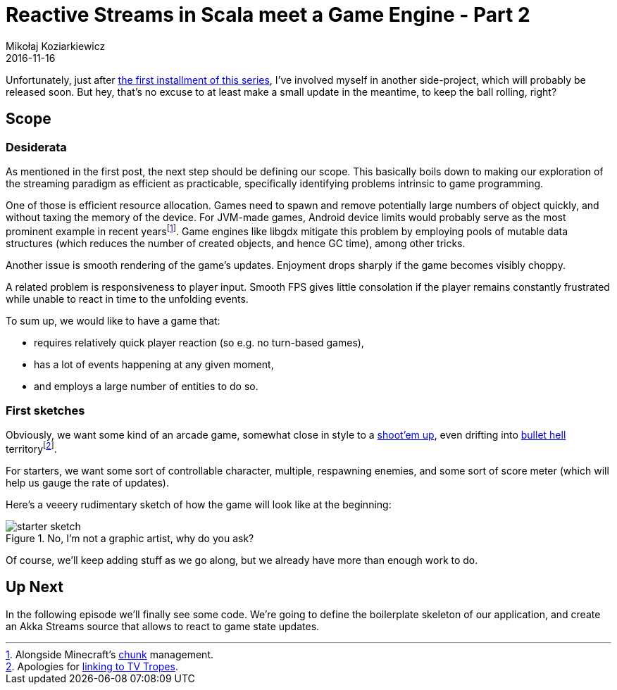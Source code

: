 = Reactive Streams in Scala meet a Game Engine - Part 2
Mikołaj Koziarkiewicz
2016-11-16
:jbake-type: post
:jbake-status: published
:jbake-tags: blog, general, scala, akka, akka-streams, libgdx, devblog
:experimental:
:imagesdir: {jbake_url_illustrations}/stream-game/
:idprefix:

Unfortunately, just after http://mikołak.net/blog/2016/akka-streams-libgx-1.html[the first installment of this series], I've involved myself in another side-project, which will probably be released soon. But hey, that's no excuse to at least make a small update in the meantime, to keep the ball rolling, right?

== Scope

=== Desiderata

As mentioned in the first post, the next step should be defining our scope. This basically boils down to making our exploration of the streaming paradigm as efficient as practicable, specifically identifying problems intrinsic to game programming.

One of those is efficient resource allocation. Games need to spawn and remove potentially large numbers of object quickly, and without taxing the memory of the device. For JVM-made games, Android device limits would probably serve as the most prominent example in recent yearsfootnote:[Alongside Minecraft's http://minecraft.gamepedia.com/Chunk[chunk] management.]. Game engines like libgdx mitigate this problem by employing pools of mutable data structures (which reduces the number of created objects, and hence GC time), among other tricks.

Another issue is smooth rendering of the game's updates. Enjoyment drops sharply if the game becomes visibly choppy.

A related problem is responsiveness to player input. Smooth FPS gives little consolation if the player remains constantly frustrated while unable to react in time to the unfolding events.

To sum up, we would like to have a game that:

 - requires relatively quick player reaction (so e.g. no turn-based games),
 - has a lot of events happening at any given moment,
 - and employs a large number of entities to do so.

=== First sketches

Obviously, we want some kind of an arcade game, somewhat close in style to a http://tvtropes.org/pmwiki/pmwiki.php/Main/ShootEmUp[shoot'em up], even drifting into http://tvtropes.org/pmwiki/pmwiki.php/Main/BulletHell[bullet hell] territoryfootnote:[Apologies for http://tvtropes.org/pmwiki/pmwiki.php/main/tvtropeswillruinyourlife[linking to TV Tropes].].

For starters, we want some sort of controllable character, multiple, respawning enemies, and some sort of score meter (which will help us gauge the rate of updates).

Here's a veeery rudimentary sketch of how the game will look like at the beginning:

image::starter-sketch.png[align="center", role="thumb", title="No, I'm not a graphic artist, why do you ask?"]

Of course, we'll keep adding stuff as we go along, but we already have more than enough work to do.

== Up Next

In the following episode we'll finally see some code. We're going to define the boilerplate skeleton of our application, and create an Akka Streams source that allows to react to game state updates.